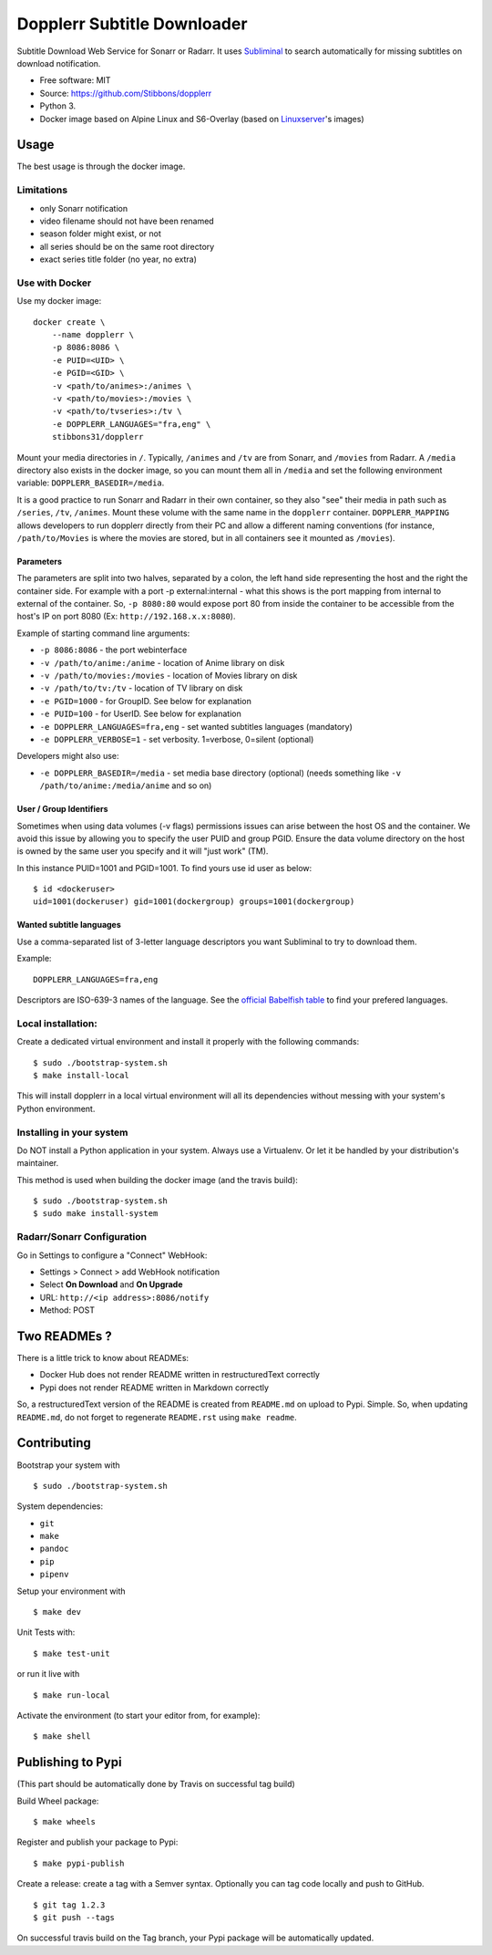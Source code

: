 Dopplerr Subtitle Downloader
============================

|Build Status| |Docker Automated buil| |Pypi package| |PyPI| |Coveralls|
|codecov| |Maintainability| |MIT licensed|

Subtitle Download Web Service for Sonarr or Radarr. It uses
`Subliminal <https://github.com/Diaoul/subliminal>`__ to search
automatically for missing subtitles on download notification.

-  Free software: MIT
-  Source: https://github.com/Stibbons/dopplerr
-  Python 3.
-  Docker image based on Alpine Linux and S6-Overlay (based on
   `Linuxserver <https://www.linuxserver.io/>`__'s images)

Usage
-----

The best usage is through the docker image.

Limitations
~~~~~~~~~~~

-  only Sonarr notification
-  video filename should not have been renamed
-  season folder might exist, or not
-  all series should be on the same root directory
-  exact series title folder (no year, no extra)

Use with Docker
~~~~~~~~~~~~~~~

Use my docker image:

::

    docker create \
        --name dopplerr \
        -p 8086:8086 \
        -e PUID=<UID> \
        -e PGID=<GID> \
        -v <path/to/animes>:/animes \
        -v <path/to/movies>:/movies \
        -v <path/to/tvseries>:/tv \
        -e DOPPLERR_LANGUAGES="fra,eng" \
        stibbons31/dopplerr

Mount your media directories in ``/``. Typically, ``/animes`` and
``/tv`` are from Sonarr, and ``/movies`` from Radarr. A ``/media``
directory also exists in the docker image, so you can mount them all in
``/media`` and set the following environment variable:
``DOPPLERR_BASEDIR=/media``.

It is a good practice to run Sonarr and Radarr in their own container,
so they also "see" their media in path such as ``/series``, ``/tv``,
``/animes``. Mount these volume with the same name in the ``dopplerr``
container. ``DOPPLERR_MAPPING`` allows developers to run dopplerr
directly from their PC and allow a different naming conventions (for
instance, ``/path/to/Movies`` is where the movies are stored, but in all
containers see it mounted as ``/movies``).

Parameters
^^^^^^^^^^

The parameters are split into two halves, separated by a colon, the left
hand side representing the host and the right the container side. For
example with a port -p external:internal - what this shows is the port
mapping from internal to external of the container. So, ``-p 8080:80``
would expose port 80 from inside the container to be accessible from the
host's IP on port 8080 (Ex: ``http://192.168.x.x:8080``).

Example of starting command line arguments:

-  ``-p 8086:8086`` - the port webinterface
-  ``-v /path/to/anime:/anime`` - location of Anime library on disk
-  ``-v /path/to/movies:/movies`` - location of Movies library on disk
-  ``-v /path/to/tv:/tv`` - location of TV library on disk
-  ``-e PGID=1000`` - for GroupID. See below for explanation
-  ``-e PUID=100`` - for UserID. See below for explanation
-  ``-e DOPPLERR_LANGUAGES=fra,eng`` - set wanted subtitles languages
   (mandatory)
-  ``-e DOPPLERR_VERBOSE=1`` - set verbosity. 1=verbose, 0=silent
   (optional)

Developers might also use:

-  ``-e DOPPLERR_BASEDIR=/media`` - set media base directory (optional)
   (needs something like ``-v /path/to/anime:/media/anime`` and so on)

User / Group Identifiers
^^^^^^^^^^^^^^^^^^^^^^^^

Sometimes when using data volumes (-v flags) permissions issues can
arise between the host OS and the container. We avoid this issue by
allowing you to specify the user PUID and group PGID. Ensure the data
volume directory on the host is owned by the same user you specify and
it will "just work" (TM).

In this instance PUID=1001 and PGID=1001. To find yours use id user as
below:

::

    $ id <dockeruser>
    uid=1001(dockeruser) gid=1001(dockergroup) groups=1001(dockergroup)

Wanted subtitle languages
^^^^^^^^^^^^^^^^^^^^^^^^^

Use a comma-separated list of 3-letter language descriptors you want
Subliminal to try to download them.

Example:

::

    DOPPLERR_LANGUAGES=fra,eng

Descriptors are ISO-639-3 names of the language. See the `official
Babelfish
table <https://github.com/Diaoul/babelfish/blob/f403000dd63092cfaaae80be9f309fd85c7f20c9/babelfish/data/iso-639-3.tab>`__
to find your prefered languages.

Local installation:
~~~~~~~~~~~~~~~~~~~

Create a dedicated virtual environment and install it properly with the
following commands:

::

    $ sudo ./bootstrap-system.sh
    $ make install-local

This will install dopplerr in a local virtual environment will all its
dependencies without messing with your system's Python environment.

Installing in your system
~~~~~~~~~~~~~~~~~~~~~~~~~

Do NOT install a Python application in your system. Always use a
Virtualenv. Or let it be handled by your distribution's maintainer.

This method is used when building the docker image (and the travis
build):

::

    $ sudo ./bootstrap-system.sh
    $ sudo make install-system

Radarr/Sonarr Configuration
~~~~~~~~~~~~~~~~~~~~~~~~~~~

Go in Settings to configure a "Connect" WebHook:

-  Settings > Connect > add WebHook notification
-  Select **On Download** and **On Upgrade**
-  URL: ``http://<ip address>:8086/notify``
-  Method: POST

Two READMEs ?
-------------

There is a little trick to know about READMEs:

-  Docker Hub does not render README written in restructuredText
   correctly
-  Pypi does not render README written in Markdown correctly

So, a restructuredText version of the README is created from
``README.md`` on upload to Pypi. Simple. So, when updating
``README.md``, do not forget to regenerate ``README.rst`` using
``make readme``.

Contributing
------------

Bootstrap your system with

::

    $ sudo ./bootstrap-system.sh

System dependencies:

-  ``git``
-  ``make``
-  ``pandoc``
-  ``pip``
-  ``pipenv``

Setup your environment with

::

    $ make dev

Unit Tests with:

::

    $ make test-unit

or run it live with

::

    $ make run-local

Activate the environment (to start your editor from, for example):

::

    $ make shell

Publishing to Pypi
------------------

(This part should be automatically done by Travis on successful tag
build)

Build Wheel package:

::

    $ make wheels

Register and publish your package to Pypi:

::

    $ make pypi-publish

Create a release: create a tag with a Semver syntax. Optionally you can
tag code locally and push to GitHub.

::

    $ git tag 1.2.3
    $ git push --tags

On successful travis build on the Tag branch, your Pypi package will be
automatically updated.

.. |Build Status| image:: https://travis-ci.org/Stibbons/dopplerr.svg?branch=master
   :target: https://travis-ci.org/Stibbons/dopplerr
.. |Docker Automated buil| image:: https://img.shields.io/docker/build/stibbons31/dopplerr.svg
   :target: https://hub.docker.com/r/stibbons31/dopplerr/builds/
.. |Pypi package| image:: https://badge.fury.io/py/dopplerr.svg
   :target: https://pypi.python.org/pypi/dopplerr/
.. |PyPI| image:: https://img.shields.io/pypi/pyversions/dopplerr.svg
   :target: https://pypi.python.org/pypi/dopplerr/
.. |Coveralls| image:: https://coveralls.io/repos/github/Stibbons/dopplerr/badge.svg
   :target: https://coveralls.io/github/Stibbons/dopplerr
.. |codecov| image:: https://codecov.io/gh/Stibbons/dopplerr/branch/master/graph/badge.svg
   :target: https://codecov.io/gh/Stibbons/dopplerr
.. |Maintainability| image:: https://api.codeclimate.com/v1/badges/62d3040e8e7f37e637bf/maintainability
   :target: https://codeclimate.com/github/Stibbons/dopplerr/maintainability
.. |MIT licensed| image:: https://img.shields.io/badge/license-MIT-blue.svg
   :target: ./LICENSE



